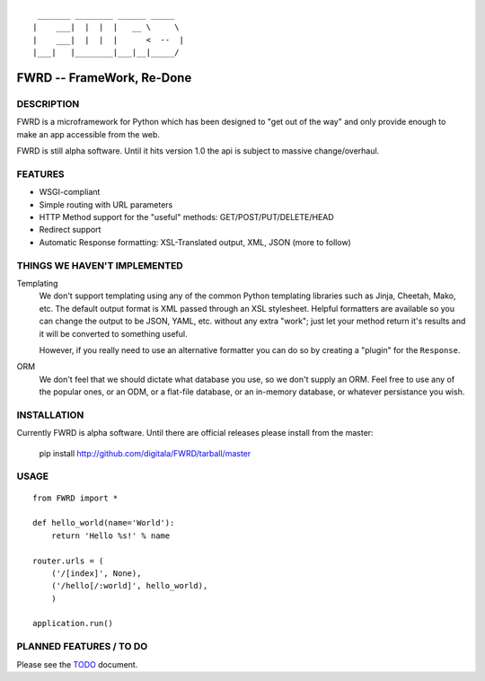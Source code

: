 ::

   _______ ________ ______ _____  
  |    ___|  |  |  |   __ \     \ 
  |    ___|  |  |  |      <  --  |
  |___|   |________|___|__|_____/ 
  

FWRD -- FrameWork, Re-Done
==========================

DESCRIPTION
-----------

FWRD is a microframework for Python which has been designed to 
"get out of the way" and only provide enough to make an app
accessible from the web.

FWRD is still alpha software. Until it hits version
1.0 the api is subject to massive change/overhaul.

FEATURES
--------

- WSGI-compliant

- Simple routing with URL parameters

- HTTP Method support for the "useful" methods: GET/POST/PUT/DELETE/HEAD

- Redirect support

- Automatic Response formatting: XSL-Translated output, XML, JSON (more to follow)

THINGS WE HAVEN'T IMPLEMENTED
-----------------------------

Templating
    We don't support templating using any of the common Python templating 
    libraries such as Jinja, Cheetah, Mako, etc. The default output format 
    is XML passed through an XSL stylesheet. Helpful formatters are available 
    so you can change the output to be JSON, YAML, etc. without any extra 
    "work"; just let your method return it's results and it will be converted 
    to something useful. 

    However, if you really need to use an alternative formatter you can do
    so by creating a "plugin" for the ``Response``.

ORM
    We don't feel that we should dictate what database you use, so we don't
    supply an ORM. Feel free to use any of the popular ones, or an ODM, or 
    a flat-file database, or an in-memory database, or whatever persistance 
    you wish.

INSTALLATION
------------

Currently FWRD is alpha software. Until there are official releases please
install from the master:

    pip install http://github.com/digitala/FWRD/tarball/master

USAGE
-----
::

    from FWRD import *
    
    def hello_world(name='World'):
        return 'Hello %s!' % name

    router.urls = (
        ('/[index]', None),
	('/hello[/:world]', hello_world),
	)

    application.run()

PLANNED FEATURES / TO DO
------------------------

Please see the TODO_ document.

.. _TODO: //github.com/digitala/FWRD/blob/master/TODO.rst
